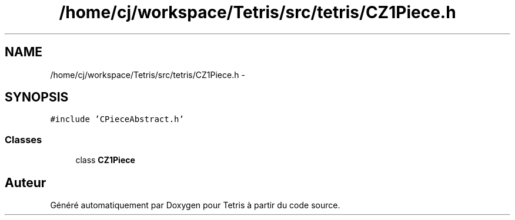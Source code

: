 .TH "/home/cj/workspace/Tetris/src/tetris/CZ1Piece.h" 3 "Vendredi Février 21 2014" "Version alpha" "Tetris" \" -*- nroff -*-
.ad l
.nh
.SH NAME
/home/cj/workspace/Tetris/src/tetris/CZ1Piece.h \- 
.SH SYNOPSIS
.br
.PP
\fC#include 'CPieceAbstract\&.h'\fP
.br

.SS "Classes"

.in +1c
.ti -1c
.RI "class \fBCZ1Piece\fP"
.br
.in -1c
.SH "Auteur"
.PP 
Généré automatiquement par Doxygen pour Tetris à partir du code source\&.
